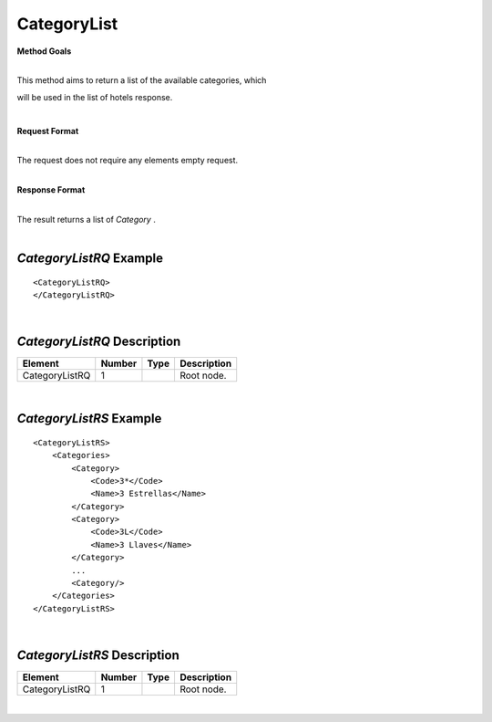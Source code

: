CategoryList
============

**Method Goals**

| 
| This method aims to return a list of the available categories, which
will be used in the list of hotels response.

|
**Request Format**

| 
| The request does not require any elements empty request.

|
**Response Format**

| 
| The result returns a list of *Category* .

| 
*CategoryListRQ* Example
------------------------

::

    <CategoryListRQ>
    </CategoryListRQ>

| 
*CategoryListRQ* Description
----------------------------

+---------------------+----------+----------+---------------------------------------------------------------------------------------------+
| Element             | Number   | Type     | Description                                                                                 |
+=====================+==========+==========+=============================================================================================+
| CategoryListRQ      | 1        |          | Root node.                                                                                  |
+---------------------+----------+----------+---------------------------------------------------------------------------------------------+

|
*CategoryListRS* Example
------------------------

::

    <CategoryListRS>
        <Categories>
            <Category>
                <Code>3*</Code>
                <Name>3 Estrellas</Name>
            </Category>
            <Category>
                <Code>3L</Code>
                <Name>3 Llaves</Name>
            </Category>
            ...
            <Category/>
        </Categories>
    </CategoryListRS>

| 
*CategoryListRS* Description
----------------------------

+---------------------+----------+----------+---------------------------------------------------------------------------------------------+
| Element             | Number   | Type     | Description                                                                                 |
+=====================+==========+==========+=============================================================================================+
| CategoryListRQ      | 1        |          | Root node.                                                                                  |
+---------------------+----------+----------+---------------------------------------------------------------------------------------------+

|